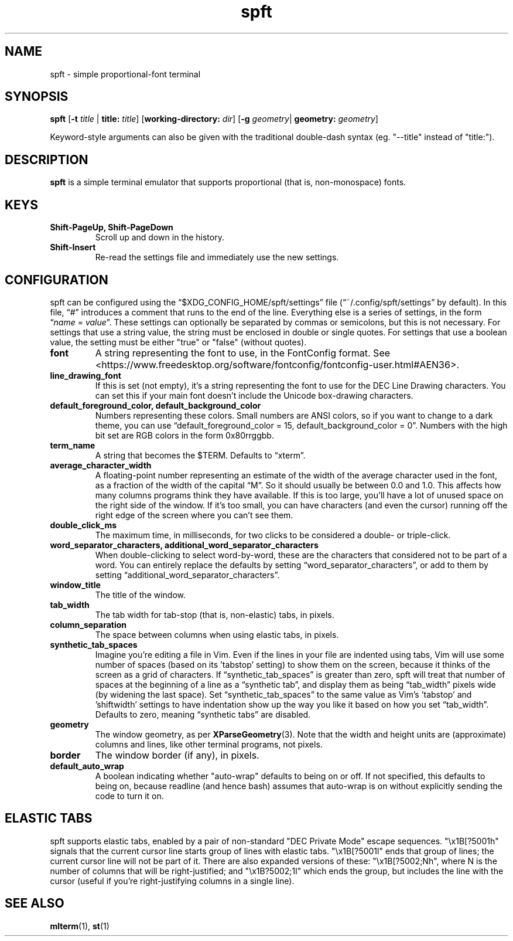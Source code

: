 .TH spft 1
.SH NAME
spft - simple proportional-font terminal

.SH SYNOPSIS
.B spft
.RB [ \-t
.IR title
|
.B title:
.IR title ]
.RB [ working-directory:
.IR dir ]
.RB [ \-g
.IR geometry |
.B geometry:
.IR geometry ]
.PP
Keyword-style arguments can also be given with the traditional double-dash syntax
(eg. "--title" instead of "title:").

.SH DESCRIPTION
.B spft
is a simple terminal emulator that supports proportional (that is, non-monospace) fonts.

.SH KEYS
.TP
.B Shift-PageUp, Shift-PageDown
Scroll up and down in the history.
.TP
.B Shift-Insert
Re-read the settings file and immediately use the new settings.

.SH CONFIGURATION
spft can be configured using the \(lq$XDG_CONFIG_HOME/spft/settings\(rq file
(\(lq~/.config/spft/settings\(rq by default).  In this file, \(lq#\(rq
introduces a comment that runs to the end of the line.  Everything else is a
series of settings, in the form
.RI \(lq name
=
.IR value \(rq.
These settings can optionally be separated by commas or semicolons, but this is not necessary.
For settings that use a string value, the string must be enclosed in double or single quotes.
For settings that use a boolean value, the setting must be either "true" or "false" (without quotes).
.TP
.B font
A string representing the font to use, in the FontConfig format.  See
<https://www.freedesktop.org/software/fontconfig/fontconfig-user.html#AEN36>.
.TP
.B line_drawing_font
If this is set (not empty), it's a string representing the font to use for the
DEC Line Drawing characters.  You can set this if your main font doesn't
include the Unicode box-drawing characters.
.TP
.B default_foreground_color, default_background_color
Numbers representing these colors.  Small numbers are ANSI colors, so if you
want to change to a dark theme, you can use \(lqdefault_foreground_color = 15,
default_background_color = 0\(rq.  Numbers with the high bit set are RGB colors
in the form 0x80rrggbb.
.TP
.B term_name
A string that becomes the $TERM.  Defaults to \(lqxterm\(rq.
.TP
.B average_character_width
A floating-point number representing an estimate of the width of the average
character used in the font, as a fraction of the width of the capital
\(lqM\(rq.  So it should usually be between 0.0 and 1.0.
This affects how many columns programs think they have available.  If this is
too large, you'll have a lot of unused space on the right side of the window.
If it's too small, you can have characters (and even the cursor) running off
the right edge of the screen where you can't see them.
.TP
.B double_click_ms
The maximum time, in milliseconds, for two clicks to be considered a double- or
triple-click.
.TP
.B word_separator_characters, additional_word_separator_characters
When double-clicking to select word-by-word, these are the characters that
considered not to be part of a word.  You can entirely replace the defaults by
setting \(lqword_separator_characters\(rq, or add to them by setting
\(lqadditional_word_separator_characters\(rq.
.TP
.B window_title
The title of the window.
.TP
.B tab_width
The tab width for tab-stop (that is, non-elastic) tabs, in pixels.
.TP
.B column_separation
The space between columns when using elastic tabs, in pixels.
.TP
.B synthetic_tab_spaces
Imagine you're editing a file in Vim.  Even if the lines in your file are
indented using tabs, Vim will use some number of spaces (based on its 'tabstop'
setting) to show them on the screen, because it thinks of the screen as a grid
of characters.  If \(lqsynthetic_tab_spaces\(rq is greater than zero, spft will
treat that number of spaces at the beginning of a line as a \(lqsynthetic
tab\(rq, and display them as being \(lqtab_width\(rq pixels wide (by widening
the last space).  Set \(lqsynthetic_tab_spaces\(rq to the same value as
Vim's 'tabstop' and 'shiftwidth' settings to have indentation show up the way
you like it based on how you set \(lqtab_width\(rq.  Defaults to zero, meaning
\(lqsynthetic tabs\(rq are disabled.
.TP
.B geometry
The window geometry, as per 
.BR XParseGeometry (3).
Note that the width and height units are (approximate) columns and lines, like
other terminal programs, not pixels.
.TP
.B border
The window border (if any), in pixels.
.TP
.B default_auto_wrap
A boolean indicating whether "auto-wrap" defaults to being on or off.  If not
specified, this defaults to being on, because readline (and hence bash) assumes
that auto-wrap is on without explicitly sending the code to turn it on.


.SH ELASTIC TABS
spft supports elastic tabs, enabled by a pair of non-standard "DEC Private
Mode" escape sequences.  "\\x1B[?5001h" signals that the current cursor line
starts group of lines with elastic tabs.  "\\x1B[?5001l" ends that group of
lines; the current cursor line will not be part of it.  There are also expanded
versions of these: "\\x1B[?5002;Nh", where N is the number of columns that will
be right-justified; and "\\x1B?5002;1l" which ends the group, but includes the
line with the cursor (useful if you're right-justifying columns in a single
line).



.SH SEE ALSO
.BR mlterm (1),
.BR st (1)


